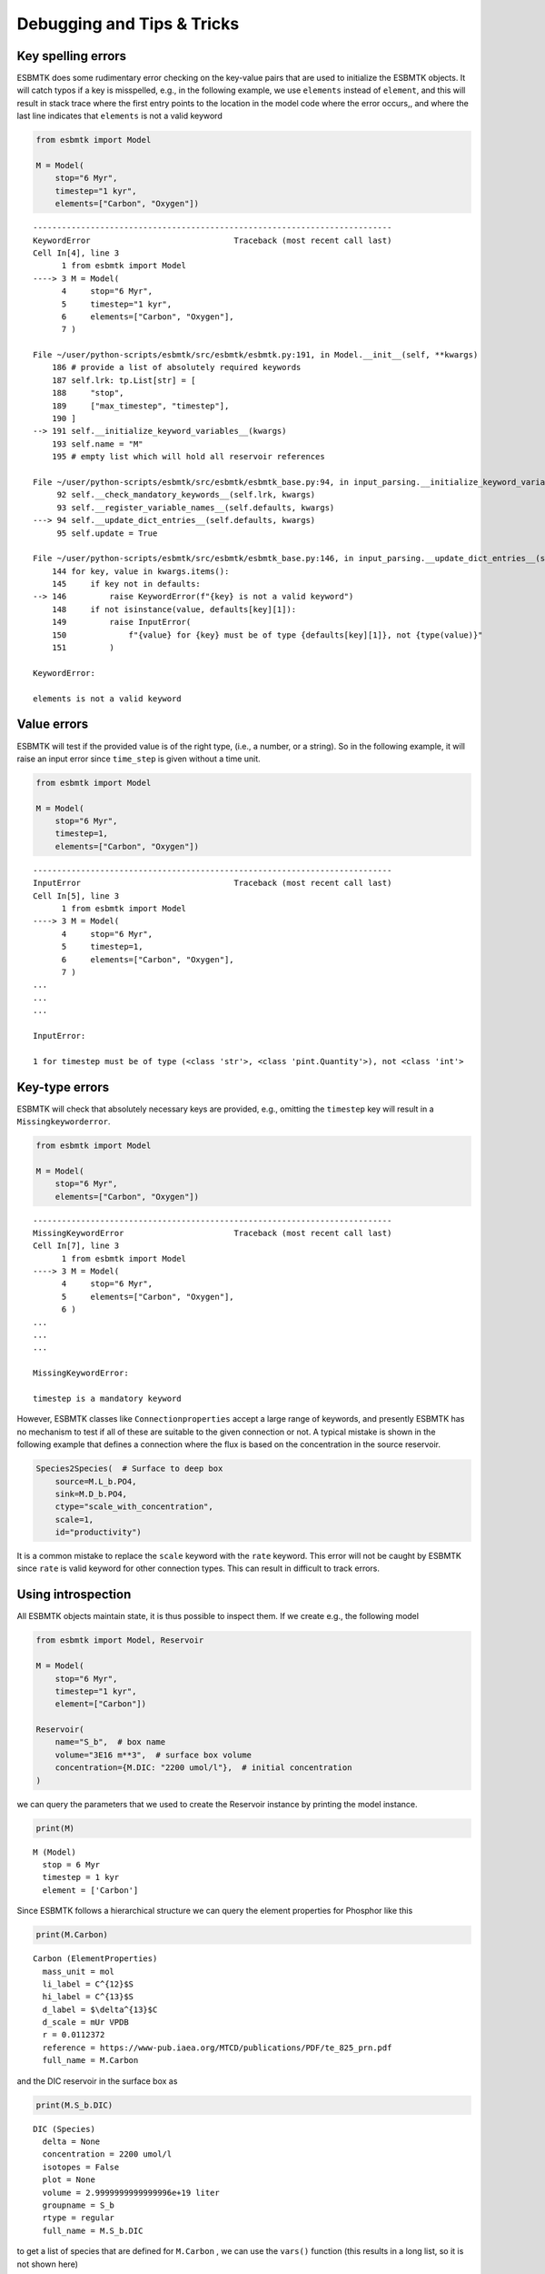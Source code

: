 


Debugging and Tips & Tricks
---------------------------

Key spelling errors
~~~~~~~~~~~~~~~~~~~

ESBMTK does some rudimentary error checking on the key-value pairs that are used to initialize the ESBMTK objects. It will catch typos if a key is misspelled, e.g., in the following example, we use ``elements`` instead of ``element``, and this will result in stack trace where the first entry points to the location in the model code where the error occurs,, and where the last line indicates that ``elements`` is not a valid keyword

.. code:: ipython

    from esbmtk import Model

    M = Model(
        stop="6 Myr",
        timestep="1 kyr",
        elements=["Carbon", "Oxygen"])

::

    ---------------------------------------------------------------------------
    KeywordError                              Traceback (most recent call last)
    Cell In[4], line 3
          1 from esbmtk import Model
    ----> 3 M = Model(
          4     stop="6 Myr",
          5     timestep="1 kyr",
          6     elements=["Carbon", "Oxygen"],
          7 )

    File ~/user/python-scripts/esbmtk/src/esbmtk/esbmtk.py:191, in Model.__init__(self, **kwargs)
        186 # provide a list of absolutely required keywords
        187 self.lrk: tp.List[str] = [
        188     "stop",
        189     ["max_timestep", "timestep"],
        190 ]
    --> 191 self.__initialize_keyword_variables__(kwargs)
        193 self.name = "M"
        195 # empty list which will hold all reservoir references

    File ~/user/python-scripts/esbmtk/src/esbmtk/esbmtk_base.py:94, in input_parsing.__initialize_keyword_variables__(self, kwargs)
         92 self.__check_mandatory_keywords__(self.lrk, kwargs)
         93 self.__register_variable_names__(self.defaults, kwargs)
    ---> 94 self.__update_dict_entries__(self.defaults, kwargs)
         95 self.update = True

    File ~/user/python-scripts/esbmtk/src/esbmtk/esbmtk_base.py:146, in input_parsing.__update_dict_entries__(self, defaults, kwargs)
        144 for key, value in kwargs.items():
        145     if key not in defaults:
    --> 146         raise KeywordError(f"{key} is not a valid keyword")
        148     if not isinstance(value, defaults[key][1]):
        149         raise InputError(
        150             f"{value} for {key} must be of type {defaults[key][1]}, not {type(value)}"
        151         )

    KeywordError: 

    elements is not a valid keyword

Value errors
~~~~~~~~~~~~

ESBMTK will test if the provided value is of the right type, (i.e., a number, or a string). So in the following example, it will raise 
an input error since ``time_step`` is given without a time unit.

.. code:: ipython

    from esbmtk import Model

    M = Model(
        stop="6 Myr",
        timestep=1,
        elements=["Carbon", "Oxygen"])

::

    ---------------------------------------------------------------------------
    InputError                                Traceback (most recent call last)
    Cell In[5], line 3
          1 from esbmtk import Model
    ----> 3 M = Model(
          4     stop="6 Myr",
          5     timestep=1,
          6     elements=["Carbon", "Oxygen"],
          7 )
    ...
    ...
    ...

    InputError: 

    1 for timestep must be of type (<class 'str'>, <class 'pint.Quantity'>), not <class 'int'>

Key-type errors
~~~~~~~~~~~~~~~

ESBMTK will check that absolutely  necessary keys are provided, e.g., omitting the ``timestep`` key will result in a ``Missingkeyworderror``.

.. code:: ipython

    from esbmtk import Model

    M = Model(
        stop="6 Myr",
        elements=["Carbon", "Oxygen"])

::

    ---------------------------------------------------------------------------
    MissingKeywordError                       Traceback (most recent call last)
    Cell In[7], line 3
          1 from esbmtk import Model
    ----> 3 M = Model(
          4     stop="6 Myr",
          5     elements=["Carbon", "Oxygen"],
          6 )
    ...
    ...
    ...

    MissingKeywordError: 

    timestep is a mandatory keyword

However, ESBMTK classes like  ``Connectionproperties`` accept a large range of keywords, and presently ESBMTK has no mechanism to test if all of these are suitable to the given connection or not. A typical mistake is shown in the following example that defines a connection where the flux is based on the concentration in the source reservoir. 

.. code:: ipython

    Species2Species(  # Surface to deep box
        source=M.L_b.PO4,
        sink=M.D_b.PO4,
        ctype="scale_with_concentration",
        scale=1,
        id="productivity")

It is a common mistake to replace the ``scale`` keyword with the ``rate`` keyword. This error will not be caught by ESBMTK since ``rate`` is valid keyword for other connection types. This can result in difficult to track errors. 

Using introspection
~~~~~~~~~~~~~~~~~~~

All ESBMTK objects maintain state, it is thus possible to inspect them. If we create e.g., the following model 

.. code:: ipython

    from esbmtk import Model, Reservoir

    M = Model(
        stop="6 Myr",
        timestep="1 kyr",
        element=["Carbon"])

    Reservoir(
        name="S_b",  # box name
        volume="3E16 m**3",  # surface box volume
        concentration={M.DIC: "2200 umol/l"},  # initial concentration
    )



we can query the parameters that we used to create the Reservoir instance by printing the model instance.

.. code:: ipython

    print(M)

::

    M (Model)
      stop = 6 Myr
      timestep = 1 kyr
      element = ['Carbon']


Since ESBMTK follows a hierarchical structure we can query the element properties for Phosphor like this

.. code:: ipython

    print(M.Carbon)

::

    Carbon (ElementProperties)
      mass_unit = mol
      li_label = C^{12}$S
      hi_label = C^{13}$S
      d_label = $\delta^{13}$C
      d_scale = mUr VPDB
      r = 0.0112372
      reference = https://www-pub.iaea.org/MTCD/publications/PDF/te_825_prn.pdf
      full_name = M.Carbon


and the DIC reservoir in the surface box as

.. code:: ipython

    print(M.S_b.DIC)

::

    DIC (Species)
      delta = None
      concentration = 2200 umol/l
      isotopes = False
      plot = None
      volume = 2.9999999999999996e+19 liter
      groupname = S_b
      rtype = regular
      full_name = M.S_b.DIC


to get a list of species that are defined for ``M.Carbon`` , we can use the ``vars()`` function (this results in a long list, so it is not shown here)

.. code:: ipython

    vars(M.Carbon)

Accessing ESBMTK objects that are created implicitly
~~~~~~~~~~~~~~~~~~~~~~~~~~~~~~~~~~~~~~~~~~~~~~~~~~~~

Inspecting objects that are explicitly defined is straightforward, however, connection objects like:

.. code:: ipython

    Species2Species(  # Surface to deep box
        source=M.L_b.PO4,
        sink=M.D_b.PO4,
        ctype="scale_with_concentration",
        scale=1,
        id="productivity")

do not have an obvious name. The same is true for Flux instances. I.e., if we want scale the flux of organic bound phosphor as a function of the primary production of organic matter (OM), we need to know how the reference the OM flux. ESBMTK provides a lookup function for fluxes

.. code:: ipython

    M.flux_summary(
        filter_by="productivity",
        exclude="H_b", # optional
        return_list=True, # optional
    )

as well as for connections:

.. code:: ipython

    M.flux_summary(
        filter_by="productivity",
        return_list=True, # optional
    )

The returned objects can then be inspected as usual.

Inspecting the model equations
~~~~~~~~~~~~~~~~~~~~~~~~~~~~~~

Under normal circumstances the model equations are transient and created on the fly. It is however possible to create a permanent version and write the equations to the file ``equations.py`` . To enable this feature, on has to set the ``debug_equations_file`` key

.. code:: ipython

    M = Model(
        stop="6 Myr",
        timestep="1 kyr",
        elements=["Carbon", "Oxygen"],
        debug_equations_file=True,
    )

Running the model will now create ``equations.py`` in the respective project directory. Subsequent runs will query whether to re-use the equations file from the previous run, or to create a new one. Re-using the old file is particularly useful when creating your own extensions, as it allows to edit the equations file manually (i.e, to set breakpoints, or add print statement to trace the solver etc.)
